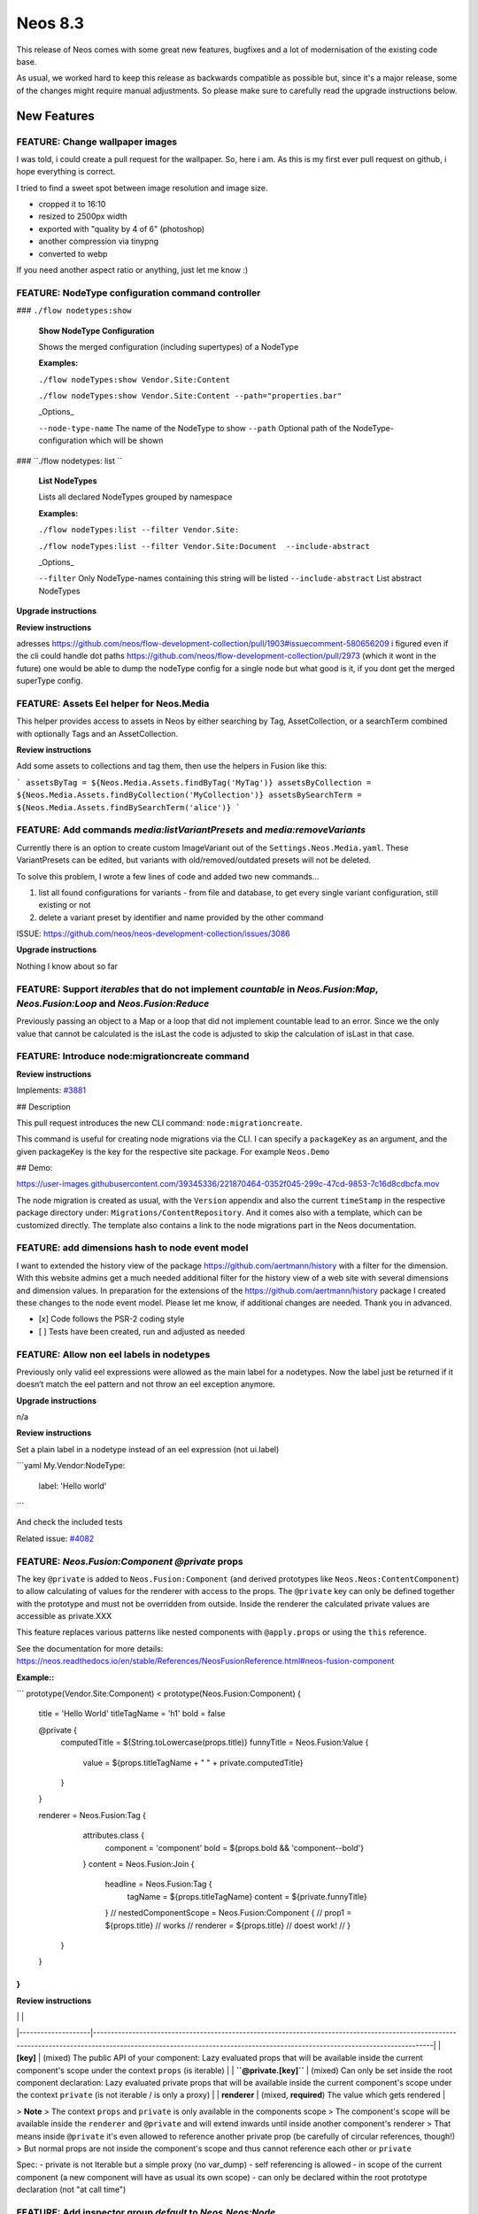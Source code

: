 ========
Neos 8.3
========

This release of Neos comes with some great new features, bugfixes and a lot of modernisation of the existing code base.

As usual, we worked hard to keep this release as backwards compatible as possible but, since it's a major release, some of the changes might require manual
adjustments. So please make sure to carefully read the upgrade instructions below.


************
New Features
************

FEATURE: Change wallpaper images
--------------------------------

I was told, i could create a pull request for the wallpaper.
So, here i am. As this is my first ever pull request on github, i hope everything is correct.

I tried to find a sweet spot between image resolution and image size.

- cropped it to 16:10
- resized to 2500px width
- exported with "quality by 4 of 6" (photoshop)
- another compression via tinypng
- converted to webp

If you need another aspect ratio or anything, just let me know :)

FEATURE: NodeType configuration command controller
--------------------------------------------------


### ``./flow nodetypes:show``

 **Show NodeType Configuration**

 Shows the merged configuration (including supertypes) of a NodeType

 **Examples:**

 ``./flow nodeTypes:show Vendor.Site:Content``

 ``./flow nodeTypes:show Vendor.Site:Content --path="properties.bar"``


 _Options_

 ``--node-type-name`` The name of the NodeType to show
 ``--path`` Optional path of the NodeType-configuration which will be shown


### ``./flow nodetypes: list ``

 **List NodeTypes**

 Lists all declared NodeTypes grouped by namespace

 **Examples:**

 ``./flow nodeTypes:list --filter Vendor.Site:``

 ``./flow nodeTypes:list --filter Vendor.Site:Document  --include-abstract``


 _Options_

 ``--filter`` Only NodeType-names containing this string will be listed
 ``--include-abstract``  List abstract NodeTypes



**Upgrade instructions**

**Review instructions**

adresses https://github.com/neos/flow-development-collection/pull/1903#issuecomment-580656209
i figured even if the cli could handle dot paths https://github.com/neos/flow-development-collection/pull/2973 (which it wont in the future) one would be able to dump the nodeType config for a single node but what good is it, if you dont get the merged superType config.



FEATURE: Assets Eel helper for Neos.Media
-----------------------------------------

This helper provides access to assets in Neos by either searching by Tag, AssetCollection, or
a searchTerm combined with optionally Tags and an AssetCollection.

**Review instructions**

Add some assets to collections and tag them, then use the helpers in Fusion like this:

```
assetsByTag = ${Neos.Media.Assets.findByTag('MyTag')}
assetsByCollection = ${Neos.Media.Assets.findByCollection('MyCollection')}
assetsBySearchTerm = ${Neos.Media.Assets.findBySearchTerm('alice')}
```


FEATURE: Add commands `media:listVariantPresets` and `media:removeVariants`
---------------------------------------------------------------------------

Currently there is an option to create custom ImageVariant out of the ``Settings.Neos.Media.yaml``. These VariantPresets can be edited, but variants with old/removed/outdated presets will not be deleted.

To solve this problem, I wrote a few lines of code and added two new commands...

1. list all found configurations for variants - from file and database, to get every single variant configuration, still existing or not
2. delete a variant preset by identifier and name provided by the other command

ISSUE: https://github.com/neos/neos-development-collection/issues/3086

**Upgrade instructions**

Nothing I know about so far


FEATURE: Support `iterables` that do not implement `countable` in `Neos.Fusion:Map`, `Neos.Fusion:Loop` and `Neos.Fusion:Reduce`
--------------------------------------------------------------------------------------------------------------------------------

Previously passing an object to a Map or a loop that did not implement countable lead to an error. Since we the only value that cannot be calculated is the isLast the code is adjusted to skip the calculation of isLast in that case.


FEATURE: Introduce node:migrationcreate command
-----------------------------------------------

**Review instructions**

Implements: `#3881 <https://github.com/neos/neos-development-collection/issues/3881>`_

## Description

This pull request introduces the new CLI command: ``node:migrationcreate``.

This command is useful for creating node migrations via the CLI. I can specify a ``packageKey`` as an argument, and the given packageKey is the key for the respective site package. For example ``Neos.Demo``

## Demo:

https://user-images.githubusercontent.com/39345336/221870464-0352f045-299c-47cd-9853-7c16d8cdbcfa.mov

The node migration is created as usual, with the ``Version`` appendix and also the current ``timeStamp`` in the respective package directory under: ``Migrations/ContentRepository``. And it comes also with a template, which can be customized directly. The template also contains a link to the node migrations part in the Neos documentation.


FEATURE: add dimensions hash to node event model
------------------------------------------------

I want to extended the history view of the package https://github.com/aertmann/history with a filter for the dimension. With this website admins get a much needed additional filter for the history view of a web site with several dimensions and dimension values. In preparation for the extensions of the https://github.com/aertmann/history package I created these changes to the node event model. Please let me know, if additional changes are needed. Thank you in advanced.

- [x] Code follows the PSR-2 coding style
- [ ] Tests have been created, run and adjusted as needed

FEATURE: Allow non eel labels in nodetypes
------------------------------------------

Previously only valid eel expressions were allowed as the main label for a nodetypes.
Now the label just be returned if it doesn’t match the eel pattern and not throw an eel exception anymore.



**Upgrade instructions**

n/a

**Review instructions**

Set a plain label in a nodetype instead of an eel expression (not ui.label)

```yaml
My.Vendor:NodeType:
  label: 'Hello world'
```

And check the included tests


Related issue: `#4082 <https://github.com/neos/neos-development-collection/issues/4082>`_

FEATURE: `Neos.Fusion:Component` `@private` props
-------------------------------------------------

The key ``@private`` is added to ``Neos.Fusion:Component`` (and derived prototypes like ``Neos.Neos:ContentComponent``) to allow calculating of values for the renderer with access to the props. The ``@private`` key can only be defined together with the prototype and must not be overridden from outside. Inside the renderer the calculated private values are accessible as private.XXX

This feature replaces various patterns like nested components with ``@apply.props`` or using the ``this`` reference.

See the documentation for more details: https://neos.readthedocs.io/en/stable/References/NeosFusionReference.html#neos-fusion-component

**Example::**

```
prototype(Vendor.Site:Component) < prototype(Neos.Fusion:Component) {
    title = 'Hello World'
    titleTagName = 'h1'
    bold = false

    @private {
        computedTitle = ${String.toLowercase(props.title)}
        funnyTitle = Neos.Fusion:Value {
            value = ${props.titleTagName + " " + private.computedTitle}
        }
    }

    renderer = Neos.Fusion:Tag {
        attributes.class {
            component = 'component'
            bold = ${props.bold && 'component--bold'}
        }
        content = Neos.Fusion:Join {
            headline = Neos.Fusion:Tag {
                tagName = ${props.titleTagName}
                content = ${private.funnyTitle}
            }
            // nestedComponentScope = Neos.Fusion:Component {
            //   prop1 = ${props.title} // works
            //   renderer = ${props.title} // doest work!
            // }
      }
    }
}
```


**Review instructions**

|                    |                                                                                                                                                                                                                           |
|--------------------|---------------------------------------------------------------------------------------------------------------------------------------------------------------------------------------------------------------------------|
| **[key]**          | (mixed) The public API of your component: Lazy evaluated props that will be available inside the current component's scope under the context ``props`` (is iterable)                                                      |
| **``@private.[key]``** | (mixed) Can only be set inside the root component declaration: Lazy evaluated private props that will be available inside the current component's scope under the context ``private`` (is not iterable / is only a proxy) |
| **renderer**       | (mixed, **required**) The value which gets rendered                                                                                                                                                                       |


> **Note**
> The context ``props`` and ``private`` is only available in the components scope
> The component's scope will be available inside the ``renderer`` and ``@private`` and will extend inwards until inside another component's renderer
> That means inside ``@private`` it's even allowed to reference another private prop (be carefully of circular references, though!)
> But normal props are not inside the component's scope and thus cannot reference each other or ``private``


Spec:
- private is not Iterable but a simple proxy (no var_dump)
- self referencing is allowed
- in scope of the current component (a new component will have as usual its own scope)
- can only be declared within the root prototype declaration (not "at call time")


FEATURE: Add inspector group `default` to `Neos.Neos:Node`
----------------------------------------------------------

The group ``default`` can be used for basic properties instead introducing a custom group.




Related issue: `#4060 <https://github.com/neos/neos-development-collection/issues/4060>`_

FEATURE: Improve behavior of workspace review buttons
-----------------------------------------------------

**Upgrade instructions**

_Empty_

**Review instructions**

 

# Description

My pull request is about improving the behavior of the workspace review buttons.
When I look at the change in a workspace, I don't always want to publish, or discard all changes. Because I also have the option to discard, or publish individual changes. But if I don't do that regularly, it could happen that you accidentally press the wrong button.

## Solution

The behavior should be such that when I select a single change, or all changes, the respective buttons should not be displayed. This provides better clarity, and less confusion for the backend user. Thanks to @bwaidelich for the idea regarding the new behavior ❤️ !

### Demos

Here I have included two examples to show the new behavior of the review buttons.

#### Publish to Live Priviliges


https://user-images.githubusercontent.com/39345336/214127918-96f6370e-66fb-40f5-a735-5769f323c7b0.mov


#### No Publish to Live Priviliges



https://user-images.githubusercontent.com/39345336/214128277-b9421ab7-d99d-4348-8db4-328d10d52b8c.mov



Related issue: `#4003 <https://github.com/neos/neos-development-collection/issues/4003>`_

FEATURE: Support search by property & exact value in NodeDataRepository
-----------------------------------------------------------------------

Currently it is only possible to search through the properties by
giving a string that matches for any key or value found in the
jsonified properties field.

With this change, the term can also be an array to match exactly on a
given key / value combination.
The search term could be given as ``['key' => 'value']``.

NEOS-1460 #close

FEATURE: Allow including resources for all backend modules
----------------------------------------------------------

With this change it’s now possible to add stylesheets and javascript to all backend modules at the same time 
without requiring to add the resources to each module separately.

Example:

```yaml
Neos:
  Neos:
    moduleConfiguration:
      additionalResources:
        styleSheets:
          'My.Package': 'resource://My.Package/Public/JavaScript/Main.css'
        javaScripts:
          'My.Package': 'resource://My.Package/Public/JavaScript/Main.js'
```


********************
Upgrade Instructions
********************

See https://docs.neos.io/cms/references/upgrade-instructions/upgrade-instructions-8-2-8-3

.. note::

   Additionally all changes in Flow 8.3 apply, see the release notes to further information.
   See https://flowframework.readthedocs.org/en/8.3/TheDefinitiveGuide/PartV/ReleaseNotes/830.html
